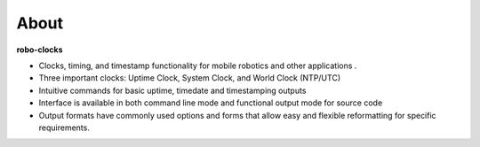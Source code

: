 
About
-----

**robo-clocks** 
 
* Clocks, timing, and timestamp functionality for mobile robotics and other applications
  .
* Three important clocks: Uptime Clock, System Clock, and World Clock (NTP/UTC)

* Intuitive commands for basic uptime, timedate and timestamping outputs
  
* Interface is available in both command line mode and functional output mode for source code

* Output formats have commonly used options and forms that allow easy and flexible reformatting for specific requirements.



